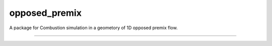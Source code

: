 opposed_premix
========================

A package for Combustion simulation in a geometory of 1D opposed premix flow.

---------------
